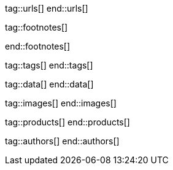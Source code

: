 // ~/document_base_folder/_includes
//  Asciidoc attribute includes:                 attributes.asciidoc
// -----------------------------------------------------------------------------


// URLs - Internal references and/or sources on the Internet
// -----------------------------------------------------------------------------
tag::urls[]
end::urls[]


// FOOTNOTES, global asciidoc attributes (variables)
// -----------------------------------------------------------------------------
tag::footnotes[]

:fn-wikipedia--open_data:                         footnote:[link:https://de.wikipedia.org/wiki/Open_Data[Wikipedia · OpenOata, window="_blank"]]

end::footnotes[]


// Tags - Asciidoc attributes used internally
// -----------------------------------------------------------------------------
tag::tags[]
end::tags[]

// Data - Data elements for Asciidoctor extensions
// -----------------------------------------------------------------------------
tag::data[]
end::data[]

// Images - Images from local include/images folder
// -----------------------------------------------------------------------------
tag::images[]
end::images[]

// PRODUCTS, local product information (e.g. release)
// -----------------------------------------------------------------------------
tag::products[]
end::products[]

// AUTHORS, local author information (e.g. article)
// -----------------------------------------------------------------------------
tag::authors[]
end::authors[]
